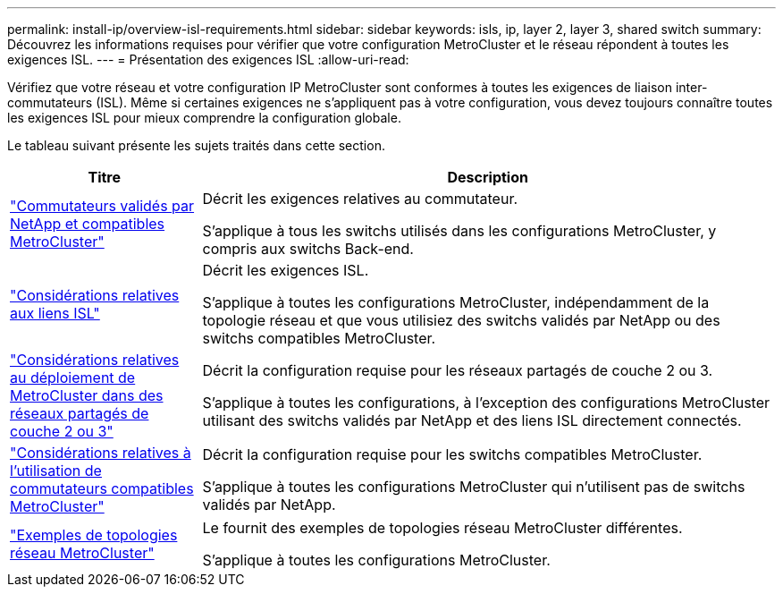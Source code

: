 ---
permalink: install-ip/overview-isl-requirements.html 
sidebar: sidebar 
keywords: isls, ip, layer 2, layer 3, shared switch 
summary: Découvrez les informations requises pour vérifier que votre configuration MetroCluster et le réseau répondent à toutes les exigences ISL. 
---
= Présentation des exigences ISL
:allow-uri-read: 


[role="lead"]
Vérifiez que votre réseau et votre configuration IP MetroCluster sont conformes à toutes les exigences de liaison inter-commutateurs (ISL). Même si certaines exigences ne s'appliquent pas à votre configuration, vous devez toujours connaître toutes les exigences ISL pour mieux comprendre la configuration globale.

Le tableau suivant présente les sujets traités dans cette section.

[cols="25,75"]
|===
| Titre | Description 


| link:mcc-compliant-netapp-validated-switches.html["Commutateurs validés par NetApp et compatibles MetroCluster"] | Décrit les exigences relatives au commutateur.

S'applique à tous les switchs utilisés dans les configurations MetroCluster, y compris aux switchs Back-end. 


| link:concept-requirements-isls.html["Considérations relatives aux liens ISL"] | Décrit les exigences ISL.

S'applique à toutes les configurations MetroCluster, indépendamment de la topologie réseau et que vous utilisiez des switchs validés par NetApp ou des switchs compatibles MetroCluster. 


| link:concept-considerations-layer-2-layer-3.html["Considérations relatives au déploiement de MetroCluster dans des réseaux partagés de couche 2 ou 3"] | Décrit la configuration requise pour les réseaux partagés de couche 2 ou 3.

S'applique à toutes les configurations, à l'exception des configurations MetroCluster utilisant des switchs validés par NetApp et des liens ISL directement connectés. 


| link:concept-requirement-and-limitations-mcc-compliant-switches.html["Considérations relatives à l'utilisation de commutateurs compatibles MetroCluster"] | Décrit la configuration requise pour les switchs compatibles MetroCluster.

S'applique à toutes les configurations MetroCluster qui n'utilisent pas de switchs validés par NetApp. 


| link:concept-example-network-topologies.html["Exemples de topologies réseau MetroCluster"] | Le fournit des exemples de topologies réseau MetroCluster différentes.

S'applique à toutes les configurations MetroCluster. 
|===
